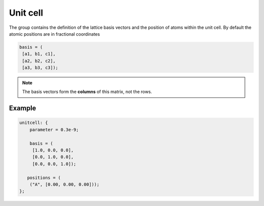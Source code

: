 .. _unitcell:
Unit cell
=========

The group contains the definition of the lattice basis vectors and the position
of atoms within the unit cell. By default the atomic positions are in fractional
coordinates


.. describe:: parameter

    Lattice parameter in meters.

.. describe:: basis

    Matrix of lattice vectors in the format:

.. code-block:: none

    basis = (         
     [a1, b1, c1],
     [a2, b2, c2],
     [a3, b3, c3]);

.. note::
    The basis vectors form the **columns** of this matrix, not the rows.

.. describe:: positions

    Position of atoms in the unit cell (fractional coordinates by default).

.. describe:: coordinate_format = "fractional"

    "fractional" or "cartesian"

    Coordinate format for the :code:`positions` setting.

Example
#######

.. code-block:: none

    unitcell: {
        parameter = 0.3e-9;

        basis = (
         [1.0, 0.0, 0.0],
         [0.0, 1.0, 0.0],
         [0.0, 0.0, 1.0]);

       positions = (
        ("A", [0.00, 0.00, 0.00]));
    };
